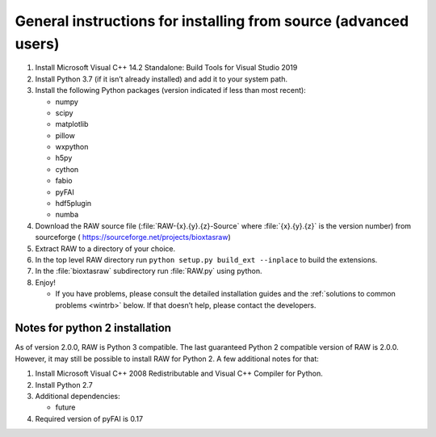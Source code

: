 General instructions for installing from source (advanced users)
^^^^^^^^^^^^^^^^^^^^^^^^^^^^^^^^^^^^^^^^^^^^^^^^^^^^^^^^^^^^^^^^
.. _wingen:

#.  Install Microsoft Visual C++ 14.2 Standalone: Build Tools for Visual Studio 2019

#.  Install Python 3.7 (if it isn’t already installed) and add it to your system path.

#.  Install the following Python packages (version indicated if less than most recent):

    *   numpy

    *   scipy

    *   matplotlib

    *   pillow

    *   wxpython

    *   h5py

    *   cython

    *   fabio

    *   pyFAI

    *   hdf5plugin

    *   numba

#.  Download the RAW source file (:file:`RAW-{x}.{y}.{z}-Source` where :file:`{x}.{y}.{z}` is the version number)
    from sourceforge (
    `https://sourceforge.net/projects/bioxtasraw <https://sourceforge.net/projects/bioxtasraw>`_)

#.  Extract RAW to a directory of your choice.

#.  In the top level RAW directory run ``python setup.py build_ext --inplace``
    to build the extensions.

#.  In the :file:`bioxtasraw` subdirectory run :file:`RAW.py` using python.

#.  Enjoy!

    *   If you have problems, please consult the detailed installation guides and the
        :ref:`solutions to common problems <wintrb>` below. If that doesn’t help,
        please contact the developers.


Notes for python 2 installation
*********************************

As of version 2.0.0, RAW is Python 3 compatible. The last guaranteed Python 2
compatible version of RAW is 2.0.0. However, it may still be possible to install
RAW for Python 2. A few additional notes for that:


#.  Install Microsoft Visual C++ 2008 Redistributable and Visual C++ Compiler for
    Python.

#.  Install Python 2.7

#.  Additional dependencies:

    *   future

#.  Required version of pyFAI is 0.17
